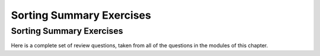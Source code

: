 .. This file is part of the OpenDSA eTextbook project. See
.. http://opendsa.org for more details.
.. Copyright (c) 2012-2020 by the OpenDSA Project Contributors, and
.. distributed under an MIT open source license.

.. avmetadata::
   :author: Cliff Shaffer
   :requires: exchange sort; shellsort; heapsort; mergesort; quicksort; radix sort; sorting lower bound
   :topic: Sorting

Sorting Summary Exercises
=========================

Sorting Summary Exercises
-------------------------

Here is a complete set of review questions, taken from all of the
questions in the modules of this chapter.

.. avembed:: Exercises/Sorting/SortChapterSumm.html ka
   :long_name: Sorting Chapter Summary Exercise
